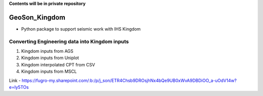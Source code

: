 **Contents will be in private repository**

GeoSon_Kingdom
==================
- Python package to support seismic work with IHS Kingdom

Converting Engineering data into Kingdom inputs
-----------------------------------------------

01. Kingdom inputs from AGS

02. Kingdom inputs from Uniplot

03. Kingdom interpolated CPT from CSV

04. Kingdom inputs from MSCL


Link - https://fugro-my.sharepoint.com/:b:/p/j_son/ETR4Chsb9DROsjhNx4bQe9UB0xWvA9DBDiOO_a-uOdV14w?e=Iy5TOs
